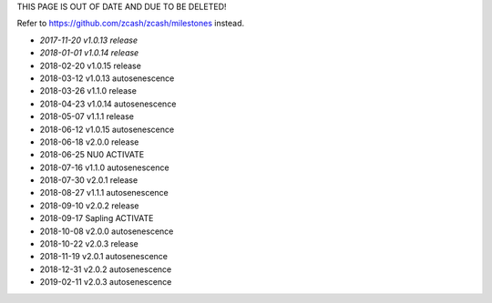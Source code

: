 THIS PAGE IS OUT OF DATE AND DUE TO BE DELETED!

Refer to https://github.com/zcash/zcash/milestones instead.

-  *2017-11-20 v1.0.13 release*
-  *2018-01-01 v1.0.14 release*
-  2018-02-20 v1.0.15 release
-  2018-03-12 v1.0.13 autosenescence
-  2018-03-26 v1.1.0 release
-  2018-04-23 v1.0.14 autosenescence
-  2018-05-07 v1.1.1 release
-  2018-06-12 v1.0.15 autosenescence
-  2018-06-18 v2.0.0 release
-  2018-06-25 NU0 ACTIVATE
-  2018-07-16 v1.1.0 autosenescence
-  2018-07-30 v2.0.1 release
-  2018-08-27 v1.1.1 autosenescence
-  2018-09-10 v2.0.2 release
-  2018-09-17 Sapling ACTIVATE
-  2018-10-08 v2.0.0 autosenescence
-  2018-10-22 v2.0.3 release
-  2018-11-19 v2.0.1 autosenescence
-  2018-12-31 v2.0.2 autosenescence
-  2019-02-11 v2.0.3 autosenescence

